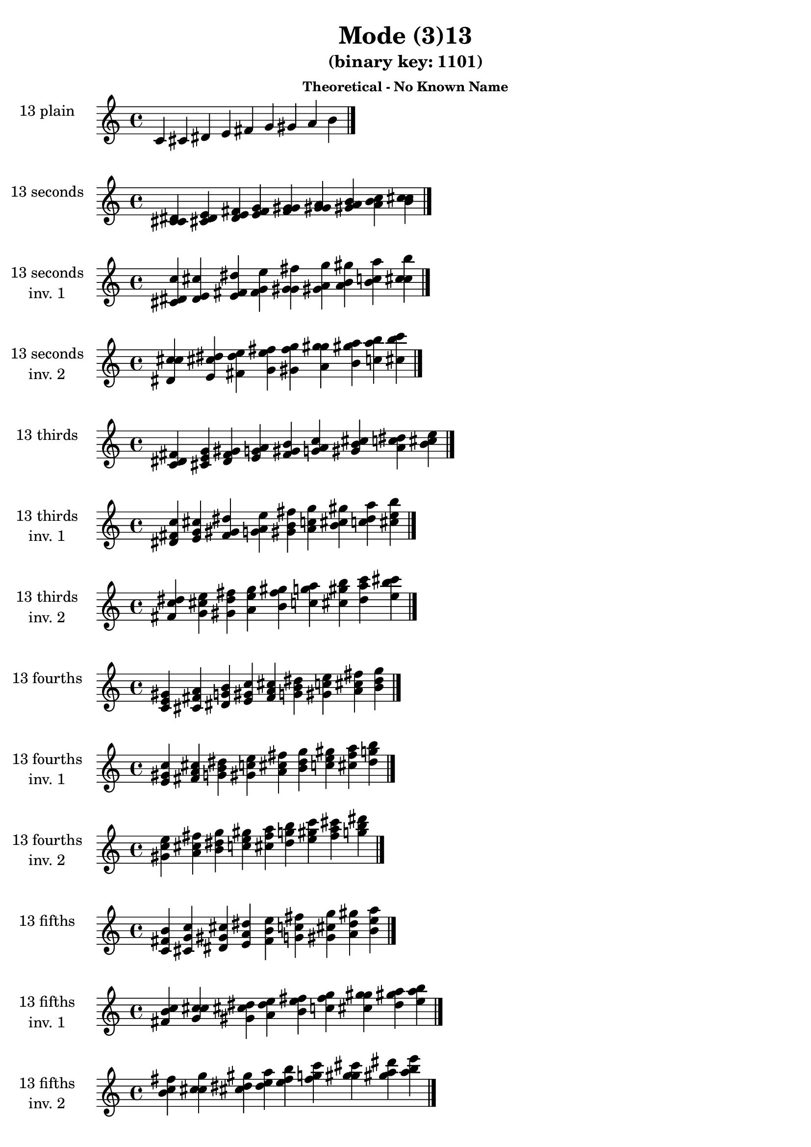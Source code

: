 \version "2.19.0"

\header {
  title = "Mode (3)13"
  subtitle = "(binary key: 1101)"
  subsubtitle =  \markup { \left-align \column {
      "Theoretical - No Known Name"
    }
  }
 %% Remove default LilyPond tagline
  tagline = ##f
}

\paper {
  #(set-paper-size "a4")
}

global = {
  \key c \major
  \time 4/4
  \tempo 4=100
}

\book {
  \score {
    \new Staff \with {
      instrumentName =  \markup { \column {
         \hcenter-in #14 \line { 13 plain }
         \hcenter-in #14 \line {  } } }
      midiInstrument = "oboe"
    } { \accidentalStyle "default"
        \cadenzaOn c' cis' dis' e' fis' g' gis' a' b'  \cadenzaOff \bar "|." }
    \layout { }
  }
  \score {
    \new Staff \with {
      instrumentName =  \markup { \column {
         \hcenter-in #14 \line { 13 seconds }
         \hcenter-in #14 \line {  } } }
      midiInstrument = "oboe"
    } { \accidentalStyle "default"
        \cadenzaOn <c' cis' dis'> <cis' dis' e'> <dis' e' fis'> <e' fis' g'> <fis' g' gis'> <g' gis' a'> <gis' a' b'> <a' b' c''> <b' c'' cis''>  \cadenzaOff \bar "|." }
    \layout { }
  }
  \score {
    \new Staff \with {
      instrumentName =  \markup { \column {
         \hcenter-in #14 \line { 13 seconds }
         \hcenter-in #14 \line { inv. 1 } } }
      midiInstrument = "oboe"
    } { \accidentalStyle "default"
        \cadenzaOn <cis' dis' c''> <dis' e' cis''> <e' fis' dis''> <fis' g' e''> <g' gis' fis''> <gis' a' g''> <a' b' gis''> <b' c'' a''> <c'' cis'' b''>  \cadenzaOff \bar "|." }
    \layout { }
  }
  \score {
    \new Staff \with {
      instrumentName =  \markup { \column {
         \hcenter-in #14 \line { 13 seconds }
         \hcenter-in #14 \line { inv. 2 } } }
      midiInstrument = "oboe"
    } { \accidentalStyle "default"
        \cadenzaOn <dis' c'' cis''> <e' cis'' dis''> <fis' dis'' e''> <g' e'' fis''> <gis' fis'' g''> <a' g'' gis''> <b' gis'' a''> <c'' a'' b''> <cis'' b'' c'''>  \cadenzaOff \bar "|." }
    \layout { }
  }
  \score {
    \new Staff \with {
      instrumentName =  \markup { \column {
         \hcenter-in #14 \line { 13 thirds }
         \hcenter-in #14 \line {  } } }
      midiInstrument = "oboe"
    } { \accidentalStyle "default"
        \cadenzaOn <c' dis' fis'> <cis' e' g'> <dis' fis' gis'> <e' g' a'> <fis' gis' b'> <g' a' c''> <gis' b' cis''> <a' c'' dis''> <b' cis'' e''>  \cadenzaOff \bar "|." }
    \layout { }
  }
  \score {
    \new Staff \with {
      instrumentName =  \markup { \column {
         \hcenter-in #14 \line { 13 thirds }
         \hcenter-in #14 \line { inv. 1 } } }
      midiInstrument = "oboe"
    } { \accidentalStyle "default"
        \cadenzaOn <dis' fis' c''> <e' g' cis''> <fis' gis' dis''> <g' a' e''> <gis' b' fis''> <a' c'' g''> <b' cis'' gis''> <c'' dis'' a''> <cis'' e'' b''>  \cadenzaOff \bar "|." }
    \layout { }
  }
  \score {
    \new Staff \with {
      instrumentName =  \markup { \column {
         \hcenter-in #14 \line { 13 thirds }
         \hcenter-in #14 \line { inv. 2 } } }
      midiInstrument = "oboe"
    } { \accidentalStyle "default"
        \cadenzaOn <fis' c'' dis''> <g' cis'' e''> <gis' dis'' fis''> <a' e'' g''> <b' fis'' gis''> <c'' g'' a''> <cis'' gis'' b''> <dis'' a'' c'''> <e'' b'' cis'''>  \cadenzaOff \bar "|." }
    \layout { }
  }
  \score {
    \new Staff \with {
      instrumentName =  \markup { \column {
         \hcenter-in #14 \line { 13 fourths }
         \hcenter-in #14 \line {  } } }
      midiInstrument = "oboe"
    } { \accidentalStyle "default"
        \cadenzaOn <c' e' gis'> <cis' fis' a'> <dis' g' b'> <e' gis' c''> <fis' a' cis''> <g' b' dis''> <gis' c'' e''> <a' cis'' fis''> <b' dis'' g''>  \cadenzaOff \bar "|." }
    \layout { }
  }
  \score {
    \new Staff \with {
      instrumentName =  \markup { \column {
         \hcenter-in #14 \line { 13 fourths }
         \hcenter-in #14 \line { inv. 1 } } }
      midiInstrument = "oboe"
    } { \accidentalStyle "default"
        \cadenzaOn <e' gis' c''> <fis' a' cis''> <g' b' dis''> <gis' c'' e''> <a' cis'' fis''> <b' dis'' g''> <c'' e'' gis''> <cis'' fis'' a''> <dis'' g'' b''>  \cadenzaOff \bar "|." }
    \layout { }
  }
  \score {
    \new Staff \with {
      instrumentName =  \markup { \column {
         \hcenter-in #14 \line { 13 fourths }
         \hcenter-in #14 \line { inv. 2 } } }
      midiInstrument = "oboe"
    } { \accidentalStyle "default"
        \cadenzaOn <gis' c'' e''> <a' cis'' fis''> <b' dis'' g''> <c'' e'' gis''> <cis'' fis'' a''> <dis'' g'' b''> <e'' gis'' c'''> <fis'' a'' cis'''> <g'' b'' dis'''>  \cadenzaOff \bar "|." }
    \layout { }
  }
  \score {
    \new Staff \with {
      instrumentName =  \markup { \column {
         \hcenter-in #14 \line { 13 fifths }
         \hcenter-in #14 \line {  } } }
      midiInstrument = "oboe"
    } { \accidentalStyle "default"
        \cadenzaOn <c' fis' b'> <cis' g' c''> <dis' gis' cis''> <e' a' dis''> <fis' b' e''> <g' c'' fis''> <gis' cis'' g''> <a' dis'' gis''> <b' e'' a''>  \cadenzaOff \bar "|." }
    \layout { }
  }
  \score {
    \new Staff \with {
      instrumentName =  \markup { \column {
         \hcenter-in #14 \line { 13 fifths }
         \hcenter-in #14 \line { inv. 1 } } }
      midiInstrument = "oboe"
    } { \accidentalStyle "default"
        \cadenzaOn <fis' b' c''> <g' c'' cis''> <gis' cis'' dis''> <a' dis'' e''> <b' e'' fis''> <c'' fis'' g''> <cis'' g'' gis''> <dis'' gis'' a''> <e'' a'' b''>  \cadenzaOff \bar "|." }
    \layout { }
  }
  \score {
    \new Staff \with {
      instrumentName =  \markup { \column {
         \hcenter-in #14 \line { 13 fifths }
         \hcenter-in #14 \line { inv. 2 } } }
      midiInstrument = "oboe"
    } { \accidentalStyle "default"
        \cadenzaOn <b' c'' fis''> <c'' cis'' g''> <cis'' dis'' gis''> <dis'' e'' a''> <e'' fis'' b''> <fis'' g'' c'''> <g'' gis'' cis'''> <gis'' a'' dis'''> <a'' b'' e'''>  \cadenzaOff \bar "|." }
    \layout { }
  }
  \score {
    \new Staff \with {
      instrumentName =  \markup { \column {
         \hcenter-in #14 \line { 13 sus4 }
         \hcenter-in #14 \line {  } } }
      midiInstrument = "oboe"
    } { \accidentalStyle "default"
        \cadenzaOn <c' e' fis'> <cis' fis' g'> <dis' g' gis'> <e' gis' a'> <fis' a' b'> <g' b' c''> <gis' c'' cis''> <a' cis'' dis''> <b' dis'' e''>  \cadenzaOff \bar "|." }
    \layout { }
  }
  \score {
    \new Staff \with {
      instrumentName =  \markup { \column {
         \hcenter-in #14 \line { 13 sus4 }
         \hcenter-in #14 \line { inv. 1 } } }
      midiInstrument = "oboe"
    } { \accidentalStyle "default"
        \cadenzaOn <e' fis' c''> <fis' g' cis''> <g' gis' dis''> <gis' a' e''> <a' b' fis''> <b' c'' g''> <c'' cis'' gis''> <cis'' dis'' a''> <dis'' e'' b''>  \cadenzaOff \bar "|." }
    \layout { }
  }
  \score {
    \new Staff \with {
      instrumentName =  \markup { \column {
         \hcenter-in #14 \line { 13 sus4 }
         \hcenter-in #14 \line { inv. 2 } } }
      midiInstrument = "oboe"
    } { \accidentalStyle "default"
        \cadenzaOn <fis' c'' e''> <g' cis'' fis''> <gis' dis'' g''> <a' e'' gis''> <b' fis'' a''> <c'' g'' b''> <cis'' gis'' c'''> <dis'' a'' cis'''> <e'' b'' dis'''>  \cadenzaOff \bar "|." }
    \layout { }
  }
  \score {
    \new Staff \with {
      instrumentName =  \markup { \column {
         \hcenter-in #14 \line { 13 sus2 }
         \hcenter-in #14 \line {  } } }
      midiInstrument = "oboe"
    } { \accidentalStyle "default"
        \cadenzaOn <c' cis' fis'> <cis' dis' g'> <dis' e' gis'> <e' fis' a'> <fis' g' b'> <g' gis' c''> <gis' a' cis''> <a' b' dis''> <b' c'' e''>  \cadenzaOff \bar "|." }
    \layout { }
  }
  \score {
    \new Staff \with {
      instrumentName =  \markup { \column {
         \hcenter-in #14 \line { 13 sus2 }
         \hcenter-in #14 \line { inv. 1 } } }
      midiInstrument = "oboe"
    } { \accidentalStyle "default"
        \cadenzaOn <cis' fis' c''> <dis' g' cis''> <e' gis' dis''> <fis' a' e''> <g' b' fis''> <gis' c'' g''> <a' cis'' gis''> <b' dis'' a''> <c'' e'' b''>  \cadenzaOff \bar "|." }
    \layout { }
  }
  \score {
    \new Staff \with {
      instrumentName =  \markup { \column {
         \hcenter-in #14 \line { 13 sus2 }
         \hcenter-in #14 \line { inv. 2 } } }
      midiInstrument = "oboe"
    } { \accidentalStyle "default"
        \cadenzaOn <fis' c'' cis''> <g' cis'' dis''> <gis' dis'' e''> <a' e'' fis''> <b' fis'' g''> <c'' g'' gis''> <cis'' gis'' a''> <dis'' a'' b''> <e'' b'' c'''>  \cadenzaOff \bar "|." }
    \layout { }
  }
}

\book {
  \bookOutputSuffix "plain_"
  \score {
    \new Staff \with {
      instrumentName =  \markup { \column {
         \hcenter-in #14 \line { 13 plain }
         \hcenter-in #14 \line {  } } }
      midiInstrument = "oboe"
    } { \accidentalStyle "default"
        \cadenzaOn c' cis' dis' e' fis' g' gis' a' b'  \cadenzaOff \bar "|." }
    \midi { }
  }
}
\book {
  \bookOutputSuffix "seconds_"
  \score {
    \new Staff \with {
      instrumentName =  \markup { \column {
         \hcenter-in #14 \line { 13 seconds }
         \hcenter-in #14 \line {  } } }
      midiInstrument = "oboe"
    } { \accidentalStyle "default"
        \cadenzaOn <c' cis' dis'> <cis' dis' e'> <dis' e' fis'> <e' fis' g'> <fis' g' gis'> <g' gis' a'> <gis' a' b'> <a' b' c''> <b' c'' cis''>  \cadenzaOff \bar "|." }
    \midi { }
  }
}
\book {
  \bookOutputSuffix "seconds_inv. 1"
  \score {
    \new Staff \with {
      instrumentName =  \markup { \column {
         \hcenter-in #14 \line { 13 seconds }
         \hcenter-in #14 \line { inv. 1 } } }
      midiInstrument = "oboe"
    } { \accidentalStyle "default"
        \cadenzaOn <cis' dis' c''> <dis' e' cis''> <e' fis' dis''> <fis' g' e''> <g' gis' fis''> <gis' a' g''> <a' b' gis''> <b' c'' a''> <c'' cis'' b''>  \cadenzaOff \bar "|." }
    \midi { }
  }
}
\book {
  \bookOutputSuffix "seconds_inv. 2"
  \score {
    \new Staff \with {
      instrumentName =  \markup { \column {
         \hcenter-in #14 \line { 13 seconds }
         \hcenter-in #14 \line { inv. 2 } } }
      midiInstrument = "oboe"
    } { \accidentalStyle "default"
        \cadenzaOn <dis' c'' cis''> <e' cis'' dis''> <fis' dis'' e''> <g' e'' fis''> <gis' fis'' g''> <a' g'' gis''> <b' gis'' a''> <c'' a'' b''> <cis'' b'' c'''>  \cadenzaOff \bar "|." }
    \midi { }
  }
}
\book {
  \bookOutputSuffix "thirds_"
  \score {
    \new Staff \with {
      instrumentName =  \markup { \column {
         \hcenter-in #14 \line { 13 thirds }
         \hcenter-in #14 \line {  } } }
      midiInstrument = "oboe"
    } { \accidentalStyle "default"
        \cadenzaOn <c' dis' fis'> <cis' e' g'> <dis' fis' gis'> <e' g' a'> <fis' gis' b'> <g' a' c''> <gis' b' cis''> <a' c'' dis''> <b' cis'' e''>  \cadenzaOff \bar "|." }
    \midi { }
  }
}
\book {
  \bookOutputSuffix "thirds_inv. 1"
  \score {
    \new Staff \with {
      instrumentName =  \markup { \column {
         \hcenter-in #14 \line { 13 thirds }
         \hcenter-in #14 \line { inv. 1 } } }
      midiInstrument = "oboe"
    } { \accidentalStyle "default"
        \cadenzaOn <dis' fis' c''> <e' g' cis''> <fis' gis' dis''> <g' a' e''> <gis' b' fis''> <a' c'' g''> <b' cis'' gis''> <c'' dis'' a''> <cis'' e'' b''>  \cadenzaOff \bar "|." }
    \midi { }
  }
}
\book {
  \bookOutputSuffix "thirds_inv. 2"
  \score {
    \new Staff \with {
      instrumentName =  \markup { \column {
         \hcenter-in #14 \line { 13 thirds }
         \hcenter-in #14 \line { inv. 2 } } }
      midiInstrument = "oboe"
    } { \accidentalStyle "default"
        \cadenzaOn <fis' c'' dis''> <g' cis'' e''> <gis' dis'' fis''> <a' e'' g''> <b' fis'' gis''> <c'' g'' a''> <cis'' gis'' b''> <dis'' a'' c'''> <e'' b'' cis'''>  \cadenzaOff \bar "|." }
    \midi { }
  }
}
\book {
  \bookOutputSuffix "fourths_"
  \score {
    \new Staff \with {
      instrumentName =  \markup { \column {
         \hcenter-in #14 \line { 13 fourths }
         \hcenter-in #14 \line {  } } }
      midiInstrument = "oboe"
    } { \accidentalStyle "default"
        \cadenzaOn <c' e' gis'> <cis' fis' a'> <dis' g' b'> <e' gis' c''> <fis' a' cis''> <g' b' dis''> <gis' c'' e''> <a' cis'' fis''> <b' dis'' g''>  \cadenzaOff \bar "|." }
    \midi { }
  }
}
\book {
  \bookOutputSuffix "fourths_inv. 1"
  \score {
    \new Staff \with {
      instrumentName =  \markup { \column {
         \hcenter-in #14 \line { 13 fourths }
         \hcenter-in #14 \line { inv. 1 } } }
      midiInstrument = "oboe"
    } { \accidentalStyle "default"
        \cadenzaOn <e' gis' c''> <fis' a' cis''> <g' b' dis''> <gis' c'' e''> <a' cis'' fis''> <b' dis'' g''> <c'' e'' gis''> <cis'' fis'' a''> <dis'' g'' b''>  \cadenzaOff \bar "|." }
    \midi { }
  }
}
\book {
  \bookOutputSuffix "fourths_inv. 2"
  \score {
    \new Staff \with {
      instrumentName =  \markup { \column {
         \hcenter-in #14 \line { 13 fourths }
         \hcenter-in #14 \line { inv. 2 } } }
      midiInstrument = "oboe"
    } { \accidentalStyle "default"
        \cadenzaOn <gis' c'' e''> <a' cis'' fis''> <b' dis'' g''> <c'' e'' gis''> <cis'' fis'' a''> <dis'' g'' b''> <e'' gis'' c'''> <fis'' a'' cis'''> <g'' b'' dis'''>  \cadenzaOff \bar "|." }
    \midi { }
  }
}
\book {
  \bookOutputSuffix "fifths_"
  \score {
    \new Staff \with {
      instrumentName =  \markup { \column {
         \hcenter-in #14 \line { 13 fifths }
         \hcenter-in #14 \line {  } } }
      midiInstrument = "oboe"
    } { \accidentalStyle "default"
        \cadenzaOn <c' fis' b'> <cis' g' c''> <dis' gis' cis''> <e' a' dis''> <fis' b' e''> <g' c'' fis''> <gis' cis'' g''> <a' dis'' gis''> <b' e'' a''>  \cadenzaOff \bar "|." }
    \midi { }
  }
}
\book {
  \bookOutputSuffix "fifths_inv. 1"
  \score {
    \new Staff \with {
      instrumentName =  \markup { \column {
         \hcenter-in #14 \line { 13 fifths }
         \hcenter-in #14 \line { inv. 1 } } }
      midiInstrument = "oboe"
    } { \accidentalStyle "default"
        \cadenzaOn <fis' b' c''> <g' c'' cis''> <gis' cis'' dis''> <a' dis'' e''> <b' e'' fis''> <c'' fis'' g''> <cis'' g'' gis''> <dis'' gis'' a''> <e'' a'' b''>  \cadenzaOff \bar "|." }
    \midi { }
  }
}
\book {
  \bookOutputSuffix "fifths_inv. 2"
  \score {
    \new Staff \with {
      instrumentName =  \markup { \column {
         \hcenter-in #14 \line { 13 fifths }
         \hcenter-in #14 \line { inv. 2 } } }
      midiInstrument = "oboe"
    } { \accidentalStyle "default"
        \cadenzaOn <b' c'' fis''> <c'' cis'' g''> <cis'' dis'' gis''> <dis'' e'' a''> <e'' fis'' b''> <fis'' g'' c'''> <g'' gis'' cis'''> <gis'' a'' dis'''> <a'' b'' e'''>  \cadenzaOff \bar "|." }
    \midi { }
  }
}
\book {
  \bookOutputSuffix "sus4_"
  \score {
    \new Staff \with {
      instrumentName =  \markup { \column {
         \hcenter-in #14 \line { 13 sus4 }
         \hcenter-in #14 \line {  } } }
      midiInstrument = "oboe"
    } { \accidentalStyle "default"
        \cadenzaOn <c' e' fis'> <cis' fis' g'> <dis' g' gis'> <e' gis' a'> <fis' a' b'> <g' b' c''> <gis' c'' cis''> <a' cis'' dis''> <b' dis'' e''>  \cadenzaOff \bar "|." }
    \midi { }
  }
}
\book {
  \bookOutputSuffix "sus4_inv. 1"
  \score {
    \new Staff \with {
      instrumentName =  \markup { \column {
         \hcenter-in #14 \line { 13 sus4 }
         \hcenter-in #14 \line { inv. 1 } } }
      midiInstrument = "oboe"
    } { \accidentalStyle "default"
        \cadenzaOn <e' fis' c''> <fis' g' cis''> <g' gis' dis''> <gis' a' e''> <a' b' fis''> <b' c'' g''> <c'' cis'' gis''> <cis'' dis'' a''> <dis'' e'' b''>  \cadenzaOff \bar "|." }
    \midi { }
  }
}
\book {
  \bookOutputSuffix "sus4_inv. 2"
  \score {
    \new Staff \with {
      instrumentName =  \markup { \column {
         \hcenter-in #14 \line { 13 sus4 }
         \hcenter-in #14 \line { inv. 2 } } }
      midiInstrument = "oboe"
    } { \accidentalStyle "default"
        \cadenzaOn <fis' c'' e''> <g' cis'' fis''> <gis' dis'' g''> <a' e'' gis''> <b' fis'' a''> <c'' g'' b''> <cis'' gis'' c'''> <dis'' a'' cis'''> <e'' b'' dis'''>  \cadenzaOff \bar "|." }
    \midi { }
  }
}
\book {
  \bookOutputSuffix "sus2_"
  \score {
    \new Staff \with {
      instrumentName =  \markup { \column {
         \hcenter-in #14 \line { 13 sus2 }
         \hcenter-in #14 \line {  } } }
      midiInstrument = "oboe"
    } { \accidentalStyle "default"
        \cadenzaOn <c' cis' fis'> <cis' dis' g'> <dis' e' gis'> <e' fis' a'> <fis' g' b'> <g' gis' c''> <gis' a' cis''> <a' b' dis''> <b' c'' e''>  \cadenzaOff \bar "|." }
    \midi { }
  }
}
\book {
  \bookOutputSuffix "sus2_inv. 1"
  \score {
    \new Staff \with {
      instrumentName =  \markup { \column {
         \hcenter-in #14 \line { 13 sus2 }
         \hcenter-in #14 \line { inv. 1 } } }
      midiInstrument = "oboe"
    } { \accidentalStyle "default"
        \cadenzaOn <cis' fis' c''> <dis' g' cis''> <e' gis' dis''> <fis' a' e''> <g' b' fis''> <gis' c'' g''> <a' cis'' gis''> <b' dis'' a''> <c'' e'' b''>  \cadenzaOff \bar "|." }
    \midi { }
  }
}
\book {
  \bookOutputSuffix "sus2_inv. 2"
  \score {
    \new Staff \with {
      instrumentName =  \markup { \column {
         \hcenter-in #14 \line { 13 sus2 }
         \hcenter-in #14 \line { inv. 2 } } }
      midiInstrument = "oboe"
    } { \accidentalStyle "default"
        \cadenzaOn <fis' c'' cis''> <g' cis'' dis''> <gis' dis'' e''> <a' e'' fis''> <b' fis'' g''> <c'' g'' gis''> <cis'' gis'' a''> <dis'' a'' b''> <e'' b'' c'''>  \cadenzaOff \bar "|." }
    \midi { }
  }
}
